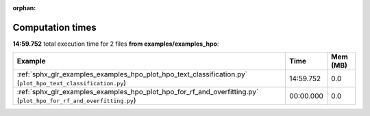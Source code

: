 
:orphan:

.. _sphx_glr_examples_examples_hpo_sg_execution_times:


Computation times
=================
**14:59.752** total execution time for 2 files **from examples/examples_hpo**:

.. container::

  .. raw:: html

    <style scoped>
    <link href="https://cdnjs.cloudflare.com/ajax/libs/twitter-bootstrap/5.3.0/css/bootstrap.min.css" rel="stylesheet" />
    <link href="https://cdn.datatables.net/1.13.6/css/dataTables.bootstrap5.min.css" rel="stylesheet" />
    </style>
    <script src="https://code.jquery.com/jquery-3.7.0.js"></script>
    <script src="https://cdn.datatables.net/1.13.6/js/jquery.dataTables.min.js"></script>
    <script src="https://cdn.datatables.net/1.13.6/js/dataTables.bootstrap5.min.js"></script>
    <script type="text/javascript" class="init">
    $(document).ready( function () {
        $('table.sg-datatable').DataTable({order: [[1, 'desc']]});
    } );
    </script>

  .. list-table::
   :header-rows: 1
   :class: table table-striped sg-datatable

   * - Example
     - Time
     - Mem (MB)
   * - :ref:`sphx_glr_examples_examples_hpo_plot_hpo_text_classification.py` (``plot_hpo_text_classification.py``)
     - 14:59.752
     - 0.0
   * - :ref:`sphx_glr_examples_examples_hpo_plot_hpo_for_rf_and_overfitting.py` (``plot_hpo_for_rf_and_overfitting.py``)
     - 00:00.000
     - 0.0
